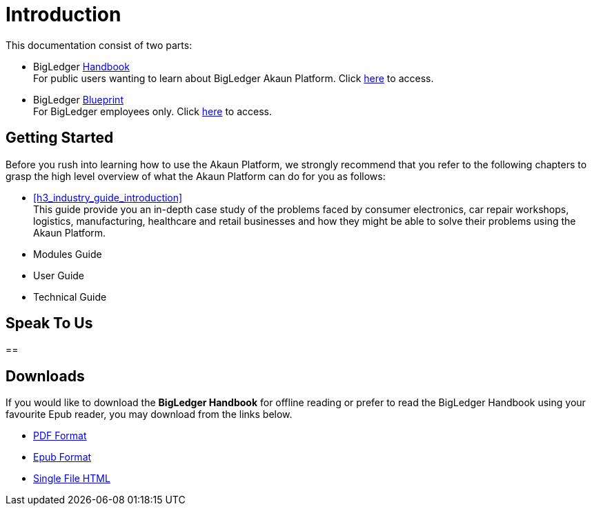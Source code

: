 [#h3_bigledger_overview_introduction]
= Introduction

This documentation consist of two parts:

* BigLedger https://dictionary.cambridge.org/dictionary/english/handbook[Handbook] +
    For public users wanting to learn about BigLedger Akaun Platform. Click https://playbook.akaun.com/handbook/index.html[here] to access. 

* BigLedger https://dictionary.cambridge.org/dictionary/english/blueprint[Blueprint] +
    For BigLedger employees only. Click https://playbook.akaun.com/bigdoc/index.html[here] to access.

== Getting Started

Before you rush into learning how to use the Akaun Platform, we strongly recommend that you refer to the following chapters to grasp the high level overview of what the Akaun Platform can do for you as follows:

ifndef::site-gen-antora[]
* xref:h3_industry_guide_introduction[xrefstyle=full] +
endif::[]
ifdef::site-gen-antora[]
* xref:handbook-industry-guide:ROOT:introduction.adoc[Industry Guide] +
endif::[]
    This guide provide you an in-depth case study of the problems faced by consumer electronics, car repair workshops, logistics, manufacturing, healthcare and retail businesses and how they might be able to solve their problems using the Akaun Platform.

* Modules Guide


* User Guide


* Technical Guide




== Speak To Us


== 


== Downloads

If you would like to download the *BigLedger Handbook* for offline reading or prefer to read the BigLedger Handbook using your favourite Epub reader, you may download from the links below.

ifndef::site-gen-antora[]
* link:blg_handbook.pdf[PDF Format]
* link:blg_handbook.epub[Epub Format]
* link:blg_handbook.html[Single File HTML]
endif::[]
ifdef::site-gen-antora[]
* xref:attachment$blg_handbook.pdf[PDF Format]
* xref:attachment$blg_handbook.epub[Epub Format]
endif::[]

